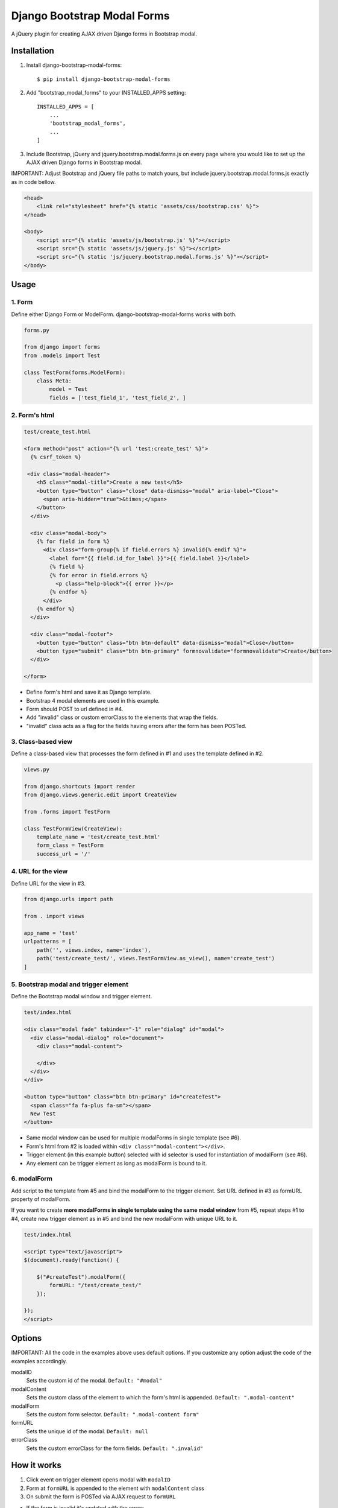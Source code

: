 
============================
Django Bootstrap Modal Forms
============================

A jQuery plugin for creating AJAX driven Django forms in Bootstrap modal.

Installation
============

1. Install django-bootstrap-modal-forms::

    $ pip install django-bootstrap-modal-forms

2. Add "bootstrap_modal_forms" to your INSTALLED_APPS setting::

    INSTALLED_APPS = [
        ...
        'bootstrap_modal_forms',
        ...
    ]

3. Include Bootstrap, jQuery and jquery.bootstrap.modal.forms.js on every page where you would like to set up the AJAX driven Django forms in Bootstrap modal.

IMPORTANT: Adjust Bootstrap and jQuery file paths to match yours, but include jquery.bootstrap.modal.forms.js exactly as in code bellow.

.. code-block:: html+django

    <head>
        <link rel="stylesheet" href="{% static 'assets/css/bootstrap.css' %}">
    </head>

    <body>
        <script src="{% static 'assets/js/bootstrap.js' %}"></script>
        <script src="{% static 'assets/js/jquery.js' %}"></script>
        <script src="{% static 'js/jquery.bootstrap.modal.forms.js' %}"></script>
    </body>

Usage
=====

1. Form
*******

Define either Django Form or ModelForm. django-bootstrap-modal-forms works with both.

.. code-block:: python

    forms.py

    from django import forms
    from .models import Test

    class TestForm(forms.ModelForm):
        class Meta:
            model = Test
            fields = ['test_field_1', 'test_field_2', ]

2. Form's html
**************

.. code-block:: html

    test/create_test.html

    <form method="post" action="{% url 'test:create_test' %}">
      {% csrf_token %}

     <div class="modal-header">
        <h5 class="modal-title">Create a new test</h5>
        <button type="button" class="close" data-dismiss="modal" aria-label="Close">
          <span aria-hidden="true">&times;</span>
        </button>
      </div>

      <div class="modal-body">
        {% for field in form %}
          <div class="form-group{% if field.errors %} invalid{% endif %}">
            <label for="{{ field.id_for_label }}">{{ field.label }}</label>
            {% field %}
            {% for error in field.errors %}
              <p class="help-block">{{ error }}</p>
            {% endfor %}
          </div>
        {% endfor %}
      </div>

      <div class="modal-footer">
        <button type="button" class="btn btn-default" data-dismiss="modal">Close</button>
        <button type="submit" class="btn btn-primary" formnovalidate="formnovalidate">Create</button>
      </div>

    </form>

- Define form's html and save it as Django template.
- Bootstrap 4 modal elements are used in this example.
- Form should POST to url defined in #4.
- Add "invalid" class or custom errorClass to the elements that wrap the fields.
- "invalid" class acts as a flag for the fields having errors after the form has been POSTed.

3. Class-based view
*******************

Define a class-based view that processes the form defined in #1 and uses the template defined in #2.

.. code-block:: python

    views.py

    from django.shortcuts import render
    from django.views.generic.edit import CreateView

    from .forms import TestForm

    class TestFormView(CreateView):
        template_name = 'test/create_test.html'
        form_class = TestForm
        success_url = '/'

4. URL for the view
*******************

Define URL for the view in #3.

.. code-block:: python

    from django.urls import path

    from . import views

    app_name = 'test'
    urlpatterns = [
        path('', views.index, name='index'),
        path('test/create_test/', views.TestFormView.as_view(), name='create_test')
    ]

5. Bootstrap modal and trigger element
**************************************

Define the Bootstrap modal window and trigger element.

.. code-block:: html

    test/index.html

    <div class="modal fade" tabindex="-1" role="dialog" id="modal">
      <div class="modal-dialog" role="document">
        <div class="modal-content">

        </div>
      </div>
    </div>

    <button type="button" class="btn btn-primary" id="createTest">
      <span class="fa fa-plus fa-sm"></span>
      New Test
    </button>

- Same modal window can be used for multiple modalForms in single template (see #6).
- Form's html from #2 is loaded within ``<div class="modal-content"></div>``.
- Trigger element (in this example button) selected with id selector is used for instantiation of modalForm (see #6).
- Any element can be trigger element as long as modalForm is bound to it.

6. modalForm
************

Add script to the template from #5 and bind the modalForm to the trigger element. Set URL defined in #3 as formURL property of modalForm.

If you want to create **more modalForms in single template using the same modal window** from #5, repeat steps #1 to #4, create new trigger element as in #5 and bind the new modalForm with unique URL to it.

.. code-block:: html

    test/index.html

    <script type="text/javascript">
    $(document).ready(function() {

        $("#createTest").modalForm({
            formURL: "/test/create_test/"
        });

    });
    </script>

Options
=======

IMPORTANT: All the code in the examples above uses default options. If you customize any option adjust the code of the examples accordingly.

modalID
  Sets the custom id of the modal. ``Default: "#modal"``

modalContent
  Sets the custom class of the element to which the form's html is appended. ``Default: ".modal-content"``

modalForm
  Sets the custom form selector. ``Default: ".modal-content form"``

formURL
  Sets the unique id of the modal. ``Default: null``

errorClass
  Sets the custom errorClass for the form fields. ``Default: ".invalid"``


How it works
============

1. Click event on trigger element opens modal with ``modalID``
2. Form at ``formURL`` is appended to the element with ``modalContent`` class
3. On submit the form is POSTed via AJAX request to ``formURL``

- If the form is invalid it's updated with the errors
- If the form is valid the view redirects to defined ``success_url`` (see #3)

Contribute
==========

This is an Open Source project and any contribution is appriciated.

License
=======

This project is licensed under the MIT License.
